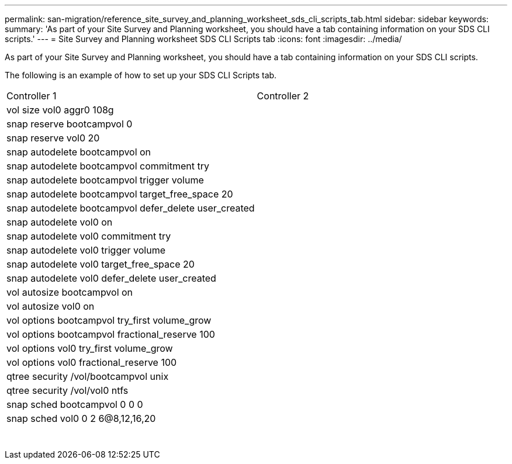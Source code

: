 ---
permalink: san-migration/reference_site_survey_and_planning_worksheet_sds_cli_scripts_tab.html
sidebar: sidebar
keywords: 
summary: 'As part of your Site Survey and Planning worksheet, you should have a tab containing information on your SDS CLI scripts.'
---
= Site Survey and Planning worksheet SDS CLI Scripts tab
:icons: font
:imagesdir: ../media/

[.lead]
As part of your Site Survey and Planning worksheet, you should have a tab containing information on your SDS CLI scripts.

The following is an example of how to set up your SDS CLI Scripts tab.

|===
| Controller 1| Controller 2
a|
vol size vol0 aggr0 108g
a|
 
a|
snap reserve bootcampvol 0
a|
 
a|
snap reserve vol0 20
a|
 
a|
snap autodelete bootcampvol on
a|
 
a|
snap autodelete bootcampvol commitment try
a|
 
a|
snap autodelete bootcampvol trigger volume
a|
 
a|
snap autodelete bootcampvol target_free_space 20
a|
 
a|
snap autodelete bootcampvol defer_delete user_created
a|
 
a|
snap autodelete vol0 on
a|
 
a|
snap autodelete vol0 commitment try
a|
 
a|
snap autodelete vol0 trigger volume
a|
 
a|
snap autodelete vol0 target_free_space 20
a|
 
a|
snap autodelete vol0 defer_delete user_created
a|
 
a|
vol autosize bootcampvol on
a|
 
a|
vol autosize vol0 on
a|
 
a|
vol options bootcampvol try_first volume_grow
a|
 
a|
vol options bootcampvol fractional_reserve 100
a|
 
a|
vol options vol0 try_first volume_grow
a|
 
a|
vol options vol0 fractional_reserve 100
a|
 
a|
qtree security /vol/bootcampvol unix
a|
 
a|
qtree security /vol/vol0 ntfs
a|
 
a|
snap sched bootcampvol 0 0 0
a|
 
a|
snap sched vol0 0 2 6@8,12,16,20
a|
 
a|
# LUN mapping skipped for /vol/qavol_narayan/testlun since LUN is not mapped to an iGroup.
a|
 
a|
# LUN mapping skipped for /vol/bootcampvol/dm25_boot_lun since LUN is not mapped to an iGroup.
a|
 
a|
# LUN mapping skipped for /vol/bootcampvol/dm25_data1_lun since LUN is not mapped to an iGroup.
a|
 
a|
# LUN mapping skipped for /vol/bootcampvol/dm25_data2_lun since LUN is not mapped to an iGroup.
a|
 
a|
# LUN mapping skipped for /vol/bootcampvol/dm26_boot_lun since LUN is not mapped to an iGroup.
a|
 
a|
# LUN mapping skipped for /vol/bootcampvol/dm26_data1_lun since LUN is not mapped to an iGroup.
a|
 
a|
# LUN mapping skipped for /vol/bootcampvol/dm26_data2_lun since LUN is not mapped to an iGroup.
a|
 
a|
# LUN mapping skipped for /vol/bootcampvol/dm27_boot_lun since LUN is not mapped to an iGroup.
a|
 
a|
# LUN mapping skipped for /vol/bootcampvol/dm27_data1_lun since LUN is not mapped to an iGroup.
a|
 
a|
# LUN mapping skipped for /vol/bootcampvol/dm27_data2_lun since LUN is not mapped to an iGroup.
a|
 
|===

